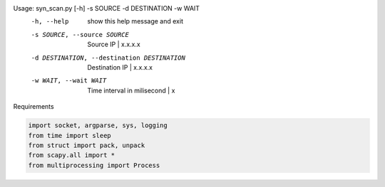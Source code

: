 Usage: syn_scan.py [-h] -s SOURCE -d DESTINATION -w WAIT
  -h, --help            show this help message and exit
  -s SOURCE, --source SOURCE
                        Source IP | x.x.x.x
  -d DESTINATION, --destination DESTINATION
                        Destination IP | x.x.x.x
  -w WAIT, --wait WAIT  Time interval in milisecond | x

Requirements

.. code-block:: python

    import socket, argparse, sys, logging
    from time import sleep
    from struct import pack, unpack
    from scapy.all import *
    from multiprocessing import Process